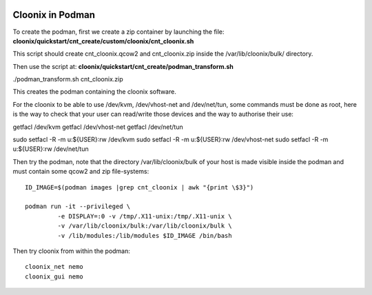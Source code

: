 .. image:: /png/cloonix128.png 
   :align: right

=================
Cloonix in Podman
=================

To create the podman, first we create a zip container by launching the
file:
**cloonix/quickstart/cnt_create/custom/cloonix/cnt_cloonix.sh**

This script should create cnt_cloonix.qcow2 and cnt_cloonix.zip inside
the /var/lib/cloonix/bulk/ directory.

Then use the script at:
**cloonix/quickstart/cnt_create/podman_transform.sh**

./podman_transform.sh cnt_cloonix.zip

This creates the podman containing the cloonix software.

For the cloonix to be able to use /dev/kvm, /dev/vhost-net and /dev/net/tun,
some commands must be done as root, here is the way to check that your user
can read/write those devices and the way to authorise their use:

getfacl /dev/kvm
getfacl /dev/vhost-net
getfacl /dev/net/tun

sudo setfacl -R -m u:${USER}:rw /dev/kvm
sudo setfacl -R -m u:${USER}:rw /dev/vhost-net
sudo setfacl -R -m u:${USER}:rw /dev/net/tun

Then try the podman, note that the directory /var/lib/cloonix/bulk
of your host is made visible inside the podman and must contain
some qcow2 and zip file-systems::

  ID_IMAGE=$(podman images |grep cnt_cloonix | awk "{print \$3}")

  podman run -it --privileged \
           -e DISPLAY=:0 -v /tmp/.X11-unix:/tmp/.X11-unix \
           -v /var/lib/cloonix/bulk:/var/lib/cloonix/bulk \
           -v /lib/modules:/lib/modules $ID_IMAGE /bin/bash

Then try cloonix from within the podman::

  cloonix_net nemo
  cloonix_gui nemo

